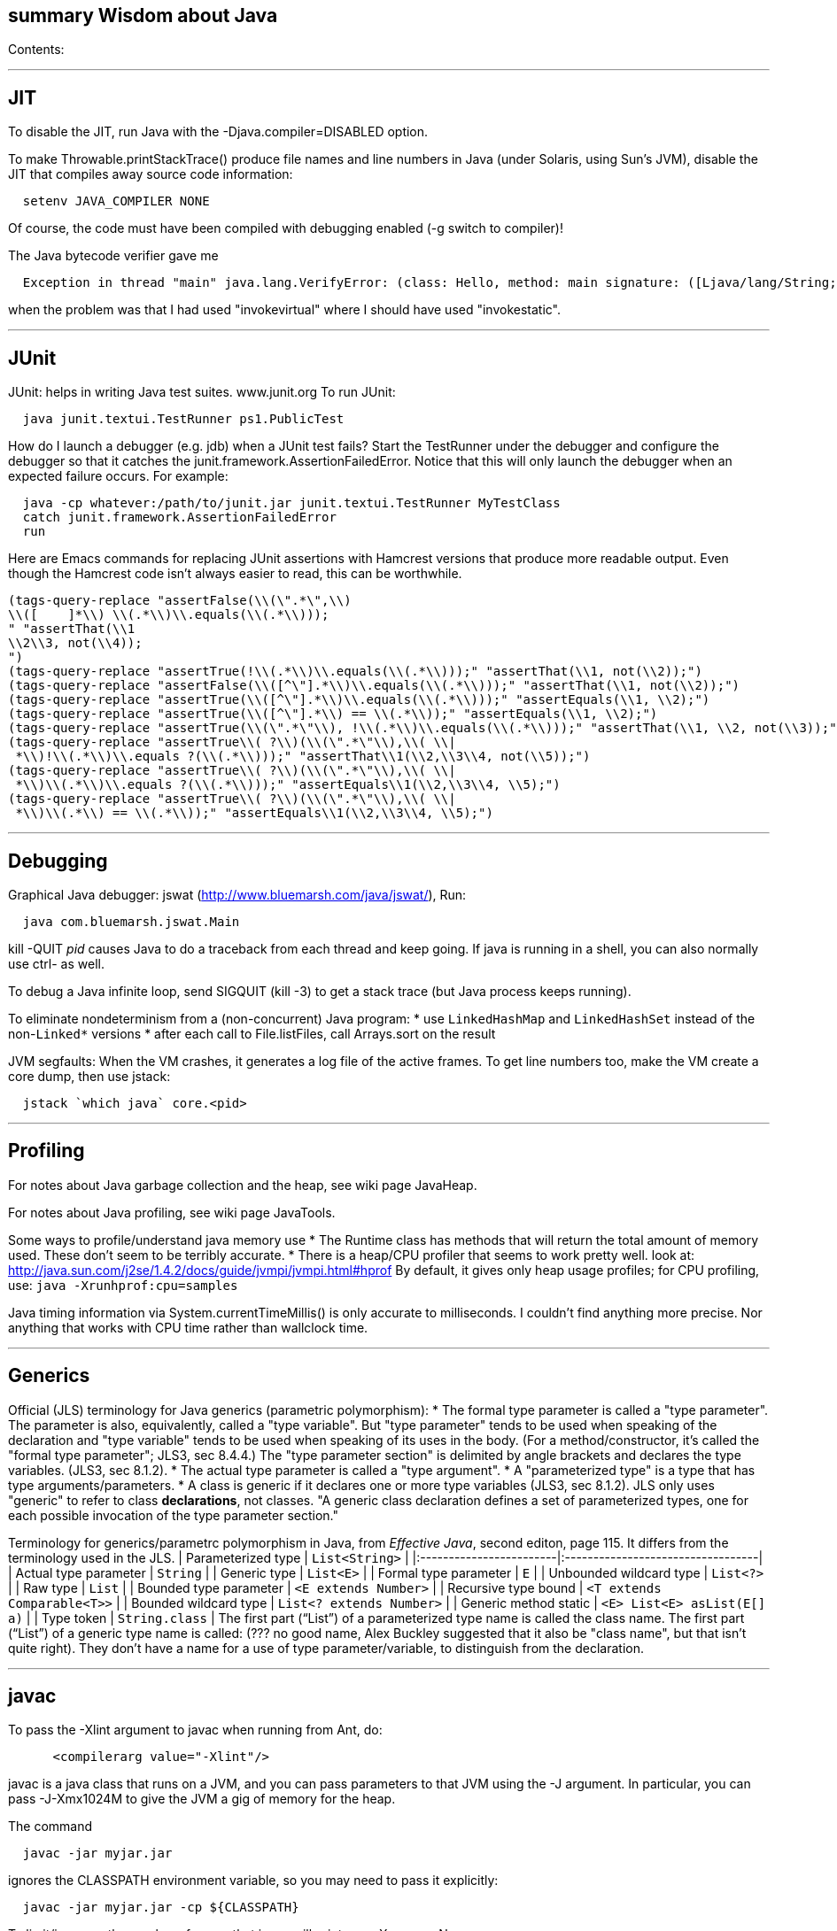 [[summary-wisdom-about-java]]
summary Wisdom about Java
-------------------------

Contents:

'''''

[[jit]]
JIT
---

To disable the JIT, run Java with the -Djava.compiler=DISABLED option.

To make Throwable.printStackTrace() produce file names and line numbers
in Java (under Solaris, using Sun's JVM), disable the JIT that compiles
away source code information:

---------------------------
  setenv JAVA_COMPILER NONE
---------------------------

Of course, the code must have been compiled with debugging enabled (-g
switch to compiler)!

The Java bytecode verifier gave me

-----------------------------------------------------------------------------------------------------------------------------------------------------------------
  Exception in thread "main" java.lang.VerifyError: (class: Hello, method: main signature: ([Ljava/lang/String;)V) Incompatible object argument for function call
-----------------------------------------------------------------------------------------------------------------------------------------------------------------

when the problem was that I had used "invokevirtual" where I should have
used "invokestatic".

'''''

[[junit]]
JUnit
-----

JUnit: helps in writing Java test suites. www.junit.org To run JUnit:

---------------------------------------------
  java junit.textui.TestRunner ps1.PublicTest
---------------------------------------------

How do I launch a debugger (e.g. jdb) when a JUnit test fails? Start the
TestRunner under the debugger and configure the debugger so that it
catches the junit.framework.AssertionFailedError. Notice that this will
only launch the debugger when an expected failure occurs. For example:

--------------------------------------------------------------------------
  java -cp whatever:/path/to/junit.jar junit.textui.TestRunner MyTestClass
  catch junit.framework.AssertionFailedError
  run
--------------------------------------------------------------------------

Here are Emacs commands for replacing JUnit assertions with Hamcrest
versions that produce more readable output. Even though the Hamcrest
code isn't always easier to read, this can be worthwhile.

----------------------------------------------------------------------------------------------------------------
(tags-query-replace "assertFalse(\\(\".*\",\\)
\\([    ]*\\) \\(.*\\)\\.equals(\\(.*\\)));
" "assertThat(\\1
\\2\\3, not(\\4));
")
(tags-query-replace "assertTrue(!\\(.*\\)\\.equals(\\(.*\\)));" "assertThat(\\1, not(\\2));")
(tags-query-replace "assertFalse(\\([^\"].*\\)\\.equals(\\(.*\\)));" "assertThat(\\1, not(\\2));")
(tags-query-replace "assertTrue(\\([^\"].*\\)\\.equals(\\(.*\\)));" "assertEquals(\\1, \\2);")
(tags-query-replace "assertTrue(\\([^\"].*\\) == \\(.*\\));" "assertEquals(\\1, \\2);")
(tags-query-replace "assertTrue(\\(\".*\"\\), !\\(.*\\)\\.equals(\\(.*\\)));" "assertThat(\\1, \\2, not(\\3));")
(tags-query-replace "assertTrue\\( ?\\)(\\(\".*\"\\),\\( \\|
 *\\)!\\(.*\\)\\.equals ?(\\(.*\\)));" "assertThat\\1(\\2,\\3\\4, not(\\5));")
(tags-query-replace "assertTrue\\( ?\\)(\\(\".*\"\\),\\( \\|
 *\\)\\(.*\\)\\.equals ?(\\(.*\\)));" "assertEquals\\1(\\2,\\3\\4, \\5);")
(tags-query-replace "assertTrue\\( ?\\)(\\(\".*\"\\),\\( \\|
 *\\)\\(.*\\) == \\(.*\\));" "assertEquals\\1(\\2,\\3\\4, \\5);")
----------------------------------------------------------------------------------------------------------------

'''''

[[debugging]]
Debugging
---------

Graphical Java debugger: jswat (http://www.bluemarsh.com/java/jswat/),
Run:

-------------------------------
  java com.bluemarsh.jswat.Main
-------------------------------

kill -QUIT _pid_ causes Java to do a traceback from each thread and keep
going. If java is running in a shell, you can also normally use ctrl- as
well.

To debug a Java infinite loop, send SIGQUIT (kill -3) to get a stack
trace (but Java process keeps running).

To eliminate nondeterminism from a (non-concurrent) Java program: * use
`LinkedHashMap` and `LinkedHashSet` instead of the non-`Linked*`
versions * after each call to File.listFiles, call Arrays.sort on the
result

JVM segfaults: When the VM crashes, it generates a log file of the
active frames. To get line numbers too, make the VM create a core dump,
then use jstack:

--------------------------------
  jstack `which java` core.<pid>
--------------------------------

'''''

[[profiling]]
Profiling
---------

For notes about Java garbage collection and the heap, see wiki page
JavaHeap.

For notes about Java profiling, see wiki page JavaTools.

Some ways to profile/understand java memory use * The Runtime class has
methods that will return the total amount of memory used. These don't
seem to be terribly accurate. * There is a heap/CPU profiler that seems
to work pretty well. look at:
http://java.sun.com/j2se/1.4.2/docs/guide/jvmpi/jvmpi.html#hprof By
default, it gives only heap usage profiles; for CPU profiling, use:
`java -Xrunhprof:cpu=samples`

Java timing information via System.currentTimeMillis() is only accurate
to milliseconds. I couldn't find anything more precise. Nor anything
that works with CPU time rather than wallclock time.

'''''

[[generics]]
Generics
--------

Official (JLS) terminology for Java generics (parametric polymorphism):
* The formal type parameter is called a "type parameter". The parameter
is also, equivalently, called a "type variable". But "type parameter"
tends to be used when speaking of the declaration and "type variable"
tends to be used when speaking of its uses in the body. (For a
method/constructor, it's called the "formal type parameter"; JLS3, sec
8.4.4.) The "type parameter section" is delimited by angle brackets and
declares the type variables. (JLS3, sec 8.1.2). * The actual type
parameter is called a "type argument". * A "parameterized type" is a
type that has type arguments/parameters. * A class is generic if it
declares one or more type variables (JLS3, sec 8.1.2). JLS only uses
"generic" to refer to class *declarations*, not classes. "A generic
class declaration defines a set of parameterized types, one for each
possible invocation of the type parameter section."

Terminology for generics/parametrc polymorphism in Java, from _Effective
Java_, second editon, page 115. It differs from the terminology used in
the JLS. | Parameterized type | `List<String>` |
|:------------------------|:----------------------------------| | Actual
type parameter | `String` | | Generic type | `List<E>` | | Formal type
parameter | `E` | | Unbounded wildcard type | `List<?>` | | Raw type |
`List` | | Bounded type parameter | `<E extends Number>` | | Recursive
type bound | `<T extends Comparable<T>>` | | Bounded wildcard type |
`List<? extends Number>` | | Generic method static |
`<E> List<E> asList(E[] a)` | | Type token | `String.class` | The first
part ("`List`") of a parameterized type name is called the class name.
The first part ("`List`") of a generic type name is called: (??? no good
name, Alex Buckley suggested that it also be "class name", but that
isn't quite right). They don't have a name for a use of type
parameter/variable, to distinguish from the declaration.

'''''

[[javac]]
javac
-----

To pass the -Xlint argument to javac when running from Ant, do:

-----------------------------------
      <compilerarg value="-Xlint"/>
-----------------------------------

javac is a java class that runs on a JVM, and you can pass parameters to
that JVM using the -J argument. In particular, you can pass -J-Xmx1024M
to give the JVM a gig of memory for the heap.

The command

----------------------
  javac -jar myjar.jar
----------------------

ignores the CLASSPATH environment variable, so you may need to pass it
explicitly:

---------------------------------------
  javac -jar myjar.jar -cp ${CLASSPATH}
---------------------------------------

To limit/increase the number of errors that javac will print use,
-Xmaxerrs N

If javac says

-------------------------------------------------
  warning: unmappable character for encoding UTF8
-------------------------------------------------

then change the Ant task:

------------------------------
  <javac encoding="8859_1" ...
------------------------------

or the command line:

----------------------------
  javac -encoding 8859_1 ...
----------------------------

There are two ways to disable javac warnings of the form

---------------------------------------------------------------------------
  ... uses internal proprietary API that may be removed in a future release
  ... is internal proprietary API and may be removed in a future release
---------------------------------------------------------------------------

Approach #1 is to run

---------------------------------
  javac -XDignore.symbol.file ...
---------------------------------

flag which will compile your program against Oracle's/Sun's internal
rt.jar rather than the public-facing symbol file ct.sym. . Approach #2a
is to run

-----------------------------------------------------
  javac -XDenableSunApiLintControl -Xlint:-sunapi ...
-----------------------------------------------------

This still issues a "note" but not a warning. ... Approach #2b is to
suppress the warning and the note by writing

-----------------------------
  @SuppressWarnings("sunapi")
-----------------------------

in the source code, but this still requires you to run javac as follows:

--------------------------------------
  javac -XDenableSunApiLintControl ...
--------------------------------------

'''''

[[javadoc]]
javadoc
-------

To find Javadoc comments that use "<" or ">" but shouldn't:
`search -i -n '^ *\*.*(<[^/]|>)'` and then, in the result:
`(query-replace-regexp "</?\\(li\\|p\\|b\\|tt\\|pre\\|i\\|a\\|a [^<>]*\\|blockquote\\|ul\\|code\\|em\\|strong\\|br\\)>" "" nil (if (and transient-mark-mode mark-active) (region-beginning)) (if (and transient-mark-mode mark-active) (region-end)))`
and finally look for instances of `[<>]`.

To quote/escape the @ symbol in Javadoc, use \{@literal @} or @

To avoid doclint messages about missing Javadoc tags, such as "no @param
for someArg": `-Xdoclint:all,-missing` This only works with Javadoc 8
and later.

'''''

[[everything-else]]
Everything else
---------------

JDK 1.4 is still distributed, but at an obscure URL:
http://java.sun.com/javase/downloads/jdk/142/ Or, at
http://java.sun.com/javase/downloads/, click on "Previous Releases".

To get a copy of the JDK 7 source:
`hg clone http://hg.openjdk.java.net/jdk7/jdk7/jdk`

Java 1.4 ("J2SE 1.4") was released in February 2002. Java 5 ("J2SE 5.0")
was released in September 2004. Java 6 ("J2SE 6") was released in
December 2006 (public beta by February 2006). Java 7 ("J2SE 7") release
date is September 2011. See:
http://openjdk.java.net/projects/jdk7/milestones/
http://openjdk.java.net/projects/jdk7/calendar/

Major version number for the Java class file format (JVM version
number): J2SE 9.0 = 53 (0x35 hex) (goal is to release around March
2016?) J2SE 8.0 = 52 (0x34 hex) (released March 2014) J2SE 7.0 = 51
(0x33 hex) (released July 2011) J2SE 6.0 = 50 (0x32 hex) (released
December 2006, public beta by Feb 2006) J2SE 5.0 = 49 (0x31 hex) JDK 1.4
= 48 (0x30 hex) JDK 1.3 = 47 (0x2F hex) JDK 1.2 = 46 (0x2E hex) JDK 1.1
= 45 (0x2D hex)

To pretty-print or indent a Java program, do "java JavaPP
filename.java". Or, use my shell script "javapp file1.java file2.java
file3.java ...", which overwrites the original file.

To run Java with a maximum of 900 Mbytes of memory (default 64 Mbytes):

-------------------
  java -Xmx900m ...
-------------------

java.lang.Class.forName requires different versions of the string
representation of a class as its argument depending on whether you want
to get back an array or not. For instance, these are legal:

---------------------------------------
  Class.forName("[Ljava.lang.Integer;")
  Class.forName("java.lang.Integer")
---------------------------------------

but this is not:

--------------------------------------
  Class.forName("Ljava.lang.Integer;")
--------------------------------------

Java file reading usually permits either or to end a line. However, if
the first character of a file is , Java file reading seems to produce
blank lines for each subsequent .

Java 1.5 meta-data facility (annotations) (JSR 175) implements meta-data
tags: http://www.jcp.org/en/jsr/detail?id=175

JWhich tells where on the classpath a Java file is found. I have a
"jwhich" shell script wrapped around this.

In Java, "null instanceof Class" returns false for any Class.

Canonical use of package `java.util.regex.*` for Java regular
expressions:

----------------------------------------------------------------------------
  Pattern p = Pattern.compile("a*b");
  Matcher m = p.matcher("aaaaab");
  boolean b = m.matches();              // exact match (whole target string)
  boolean b = m.lookingAt();            // subsequence starting at beginning
  boolean b = m.find();                 // subsequence
  String g = m.group(2);                // text captured by the given group
----------------------------------------------------------------------------

or, less frequently,

-----------------------------------------------
  boolean b = Pattern.matches("a*b", "aaaaab");
-----------------------------------------------

Java issues (bug reports, RFEs, etc.): http://bugs.sun.com/bugdatabase/

LVTT - Local Variable Type Table Errors can occur when instrumenting
with BCEL. One error is: LVTT entry for 'list' in class file
daikon/dcomp/Test does not match any LVT entry. The easiest solution
I've found so far is to simply remove these tables. They are only used
by debuggers and when instrumenting, that is seldom an issue.
utilMDE/BCELUtil has a method (`remove_local_variable_type_tables`) that
does this for a method.

Java nested classes are of two varieties: static and inner.

To determine which class files require a given JDK version (or earlier):

----------------------------------------------------------------------
  find | xargs java ClassFileVersion -min 1.6 | grep -v "is neither a"
----------------------------------------------------------------------

This is good for debugging errors of the form

------------------------------------------------------------------------------------------------------
  Exception in thread "main" java.lang.UnsupportedClassVersionError: Bad version number in .class file
------------------------------------------------------------------------------------------------------

that give no indication of what .class file was problematic.

To execute a shell command in Java:

----------------------------------------------
Runtime.getRuntime().exec(String [] cmdarray);
----------------------------------------------

In Java, File.getName() returns the basename: no directory components,
but does include the filename extension.

After starting jdb, do something like

-----------------------------
  stop in utilMDE.JWhich.main
  run
-----------------------------

lest when you issue the "run" command the application continues to
termination.

In Java, to iterate over the elements of a HashMap, do:

-------------------------------------------------
    for (Map.Entry entry : hash_map.entrySet()) {
      ... entry.getKey() ...
      ... entry.getValue() ...
    }
-------------------------------------------------

To iterate over the values:

---------------------------------------------
    for (ValType value : hash_map.values()) {
      ...
    }
---------------------------------------------

A disadvantage of the new-style for loop is that there is no name for
the iterator, so there is no way to access important information such as
the current index or other information that a specialized iterator may
make available. A way to get around this is for a single object to
implement both Iterator and Iterable. The Iterable.iterator() method
would just return "this", and within the foor loop body, the client can
refer to the iterable to obtain the desired information. The problem
with this design is that it assumes that there is exactly one iterator
for the object at a time. Clients may expect that it is possible to have
multiple iterators over a given Iterable, and thus may expect that each
call to Iterable.iterator returns a fresh iterator that shares no state
with other iterators. But. clients really shouldn't assume this in the
absence of documentation so stating, and if something is both an
Iterable and an Iterator, it's intuitive (and should be documented) that
iterator() would return itself.

Notes about Java instrumentation: Instrumenting annotation classes by
adding parameters will cause annotation to not be handled correctly.
Methods in an Annotation class can not have any parameters. When you add
the DCompMarker parameter to those methods, AnnotationType will throw an
IllegalArgumentException. This (unfortunately) does not show up
directly, but only results in the retention policy being set to its
Class (the default) rather than to what the user wanted (eg, RUNTIME).
This manifested itself in our case by having the Option annotations
disappear (thus making it impossible to parse command line options). I
think it should be safe to simply not add arguments to Annotation
methods. Since these 'methods' aren't executable anyway.

replacing rt.jar It is possible to override/replace the system rt.jar
using the -Xbootclasspath switch to java. The documentation says that
doing so violates Sun's license agreement. It is not clear why this is
true.

You can turn off the verifier on any VM with -Xverify:none. Derek
discovered this like so: $ strings `which java` | grep -i verif
-Xverify:all -verify -verifyremote -Xverify:remote -noverify
-Xverify:none

Jardiff takes two jar files and outputs all the public API changes.
http://www.osjava.org/jardiff/

To read a file line by line from Java use:

-------------------------------------------------------------------------
    BufferedReader br = new BufferedReader (new FileReader (filename));
    for (String line = br.readLine(); line != null; line = br.readLine())
        ;
-------------------------------------------------------------------------

Unfortunately, this will throw IOExceptions. I don't know of any
standard Java class that does not. To read lines with line numbers use:

---------------------------------------------------------------------------
    LineNumberReader lr = new LineNumberReader (new FileReader (filename));
    for (String line = lr.readLine(); line != null; line = lr.readLine())
        lr.getLineNumber();
---------------------------------------------------------------------------

Or, you can use utilMDE.EntryReader which supports the new-style for
loop.

Don't use Runtime.exec(); instead, use ProcessBuilder.start().

"Could not reserve enough space for object heap" means that the "-Xmx"
argument on the java command line was too large.

`JAVA_HOME` is the JDK install directory, e.g., ...jdk1.7.0 .
`java.home` is the JRE install directory, e.g., ...jre . (See
http://javahowto.blogspot.com/2006/05/javahome-vs-javahome.html .)



